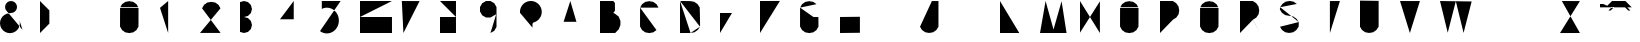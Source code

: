 SplineFontDB: 3.0
FontName: La_roquette
FullName: TurtleBase La Roquette
FamilyName: TurtleBase
Weight: Medium
Copyright: Created by Alice/Vincent/Margot/Lorene, with FontForge 2.0 (http://fontforge.sf.net)
UComments: "2012-11-21: Created." 
Version: 001.000
ItalicAngle: 0
UnderlinePosition: -100
UnderlineWidth: 50
Ascent: 800
Descent: 200
UFOAscent: 800
UFODescent: -200
LayerCount: 2
Layer: 0 0 "Back"  1
Layer: 1 0 "Fore"  0
FSType: 1
OS2Version: 0
OS2_WeightWidthSlopeOnly: 0
OS2_UseTypoMetrics: 0
CreationTime: 1353602365
ModificationTime: 1353602365
PfmFamily: 0
TTFWeight: 500
TTFWidth: 5
LineGap: 0
VLineGap: 0
OS2TypoAscent: 800
OS2TypoAOffset: 0
OS2TypoDescent: 200
OS2TypoDOffset: 0
OS2TypoLinegap: 90
OS2WinAscent: 800
OS2WinAOffset: 0
OS2WinDescent: -72
OS2WinDOffset: 0
HheadAscent: 0
HheadAOffset: 1
HheadDescent: 0
HheadDOffset: 1
OS2Vendor: 'PfEd'
DEI: 91125
LangName: 1033 "" "" "" "" "" "Version 001.000" 
Encoding: UnicodeBmp
UnicodeInterp: none
NameList: Adobe Glyph List
DisplaySize: -96
AntiAlias: 1
FitToEm: 1
WinInfo: 48 8 2
BeginChars: 65537 42

StartChar: zero
Encoding: 48 48 0
Width: 1000
VWidth: 0
GlyphClass: 2
Flags: W
LayerCount: 2
Fore
SplineSet
462.917 634.675 m 0
 467.312 643 3.45898 157 1.72949 160 c 0
462.917 634.675 m 0
 464 634 462.521 160 462.521 160 c 1
 412.521 73.3975 l 1
 330.605 16.0391 l 1
 232.125 -1.3252 l 1
 133.645 16.0391 l 1
 51.7295 73.3975 l 1
 1.72949 160 l 1
 1.72949 160 0 184 2.125 634.675 c 0
462.917 634.675 m 1
 412.917 721.277 l 1
 331.002 778.636 l 1
 232.521 796 l 1
 134.041 778.636 l 1
 52.125 721.277 l 1
 2.125 634.675 l 1
EndSplineSet
EndChar

StartChar: one
Encoding: 49 49 1
Width: 1000
VWidth: 0
GlyphClass: 2
Flags: W
LayerCount: 2
Fore
SplineSet
204.184 0.37207 m 1
 204.184 800 l 1
 0 628.67 l 1
EndSplineSet
EndChar

StartChar: three
Encoding: 51 51 2
Width: 1000
VWidth: 0
GlyphClass: 2
Flags: W
LayerCount: 2
Fore
SplineSet
0 27.1553 m 1
 99.9531 0.37207 l 1
 199.907 27.1553 l 1
 273.078 100.326 l 1
 299.86 200.279 l 1
 273.078 300.232 l 1
 199.907 373.403 l 1
 99.9531 400.187 l 1
 199.907 426.969 l 1
 273.078 500.14 l 1
 299.86 600.093 l 1
 273.078 700.047 l 1
 199.907 773.218 l 1
 99.9531 800 l 1
 0 773.218 l 1
EndSplineSet
EndChar

StartChar: two
Encoding: 50 50 3
Width: 1000
VWidth: 0
GlyphClass: 2
Flags: WO
LayerCount: 2
Fore
SplineSet
51.6475 618 m 0
51.6475 618 m 1
 101.647 704.602 l 1
 183.563 761.961 l 1
 282.044 779.325 l 1
 380.524 761.961 l 1
 462.439 704.602 l 1
 512.439 618 l 1
 0 1.94824 l 1
 515.295 1.94824 l 1
EndSplineSet
EndChar

StartChar: four
Encoding: 52 52 4
Width: 1000
VWidth: 0
GlyphClass: 2
Flags: W
LayerCount: 2
Fore
SplineSet
1.03711 343.07 m 1
 572.199 343.07 l 1
 343.734 343.07 l 1
 343.734 0.37207 l 1
 343.734 800 l 1
 0 343.85 l 1
EndSplineSet
EndChar

StartChar: five
Encoding: 53 53 5
Width: 1000
VWidth: 0
GlyphClass: 2
Flags: W
LayerCount: 2
Fore
SplineSet
515.885 800 m 1
 45.2832 800 l 1
 45.2832 603.473 l 1
 94.4189 622.677 l 1
 145.914 632.428 l 1
 198.203 632.428 l 1
 249.697 622.677 l 1
 298.833 603.473 l 1
 344.117 575.397 l 1
 384.173 539.304 l 1
 417.783 496.29 l 1
 443.928 447.662 l 1
 461.812 394.897 l 1
 470.892 339.601 l 1
 470.892 283.449 l 1
 461.812 228.151 l 1
 443.928 175.388 l 1
 417.783 126.76 l 1
 384.173 83.7451 l 1
 344.117 47.6523 l 1
 298.833 19.5771 l 1
 249.697 0.37207 l 1
 198.203 -9.37793 l 1
 145.914 -9.37793 l 1
 94.4189 0.37207 l 1
 45.2832 19.5771 l 1
 0 47.6523 l 1
EndSplineSet
EndChar

StartChar: six
Encoding: 54 54 6
Width: 1000
VWidth: 0
GlyphClass: 2
Flags: W
LayerCount: 2
Fore
SplineSet
799.628 800 m 1
 0 800 l 1
 0 0.37207 l 1
 799.628 0.37207 l 1
 799.628 400.187 l 1
 0 400.187 l 1
EndSplineSet
EndChar

StartChar: nine
Encoding: 57 57 7
Width: 1000
VWidth: 0
GlyphClass: 2
Flags: W
LayerCount: 2
Fore
SplineSet
261.604 0.37207 m 1
 357.358 55.6562 l 1
 412.643 151.41 l 1
 412.643 648.962 l 1
 357.358 744.717 l 1
 261.604 800 l 1
 151.038 800 l 1
 55.2832 744.717 l 1
 0 648.962 l 1
 0 538.396 l 1
 55.2832 442.642 l 1
 151.038 387.357 l 1
 261.604 387.357 l 1
 405.235 470.283 l 1
EndSplineSet
EndChar

StartChar: eight
Encoding: 56 56 8
Width: 1000
VWidth: 0
GlyphClass: 2
Flags: W
LayerCount: 2
Fore
SplineSet
0 800 m 1
 399.813 800 l 1
 399.813 400.187 l 1
 0 400.187 l 1
 0 800 l 1
 0 0.37207 l 1
 399.813 0.37207 l 1
 399.813 400.187 l 1
EndSplineSet
EndChar

StartChar: question
Encoding: 63 63 9
Width: 1000
VWidth: 0
GlyphClass: 2
Flags: W
LayerCount: 2
Fore
SplineSet
0 504.837 m 1
 0 552.329 l 1
 8.24707 599.1 l 1
 24.4902 643.727 l 1
 48.2363 684.856 l 1
 78.7627 721.237 l 1
 115.144 751.764 l 1
 156.273 775.51 l 1
 200.9 791.753 l 1
 247.671 800 l 1
 295.163 800 l 1
 341.934 791.753 l 1
 386.561 775.51 l 1
 427.69 751.764 l 1
 464.071 721.237 l 1
 494.598 684.856 l 1
 518.344 643.727 l 1
 534.587 599.1 l 1
 542.834 552.329 l 1
 542.834 504.837 l 1
 534.587 458.066 l 1
 518.344 413.439 l 1
 494.598 372.31 l 1
 464.071 335.929 l 1
 427.69 305.402 l 1
 386.561 281.656 l 1
 341.934 265.413 l 1
 323.743 250.149 l 1
 311.87 229.585 l 1
 311.87 134.601 l 1
311.87 27.8711 m 1
 311.87 4.12598 l 1
EndSplineSet
EndChar

StartChar: hyphen
Encoding: 45 45 10
Width: 1000
VWidth: 0
GlyphClass: 2
Flags: W
LayerCount: 2
Fore
SplineSet
0 800 m 1
 230.97 800 l 1
EndSplineSet
EndChar

StartChar: seven
Encoding: 55 55 11
Width: 1000
VWidth: 0
GlyphClass: 2
Flags: W
LayerCount: 2
Fore
SplineSet
215.236 501.388 m 1
 451.778 501.388 l 1
45.7842 800 m 1
 489.778 798.388 l 1
 85.2363 0 l 1
EndSplineSet
EndChar

StartChar: C
Encoding: 67 67 12
Width: 1000
VWidth: 0
GlyphClass: 2
Flags: W
LayerCount: 2
Fore
SplineSet
412.521 73.3975 m 1
 330.605 16.0391 l 1
 232.125 -1.3252 l 1
 133.645 16.0391 l 1
 51.7295 73.3975 l 1
 1.72949 160 l 1
 1.72949 160 0 184 2.125 634.675 c 0
462.917 634.675 m 1
 412.917 721.277 l 1
 331.002 778.636 l 1
 232.521 796 l 1
 134.041 778.636 l 1
 52.125 721.277 l 1
 2.125 634.675 l 1
EndSplineSet
EndChar

StartChar: parenright
Encoding: 41 41 13
Width: 1000
VWidth: 0
GlyphClass: 2
Flags: W
LayerCount: 2
Fore
SplineSet
0 0.37207 m 1
 234.205 234.578 l 1
 234.205 565.795 l 1
 0 800 l 1
EndSplineSet
EndChar

StartChar: ampersand
Encoding: 38 38 14
Width: 1000
VWidth: 0
GlyphClass: 2
Flags: W
LayerCount: 2
Fore
SplineSet
564.029 78.0117 m 1
 146.525 575.573 l 1
 128.754 624.401 l 1
 128.754 676.363 l 1
 146.525 725.191 l 1
 179.926 764.996 l 1
 224.926 790.977 l 1
 276.099 800 l 1
 327.271 790.977 l 1
 372.271 764.996 l 1
 405.671 725.191 l 1
 423.442 676.363 l 1
 423.442 624.401 l 1
 405.671 575.573 l 1
 372.271 535.769 l 1
 327.271 509.788 l 1
 276.099 500.765 l 1
 224.926 491.741 l 1
 173.754 482.719 l 1
 114.887 455.269 l 1
 65.1309 413.519 l 1
 27.876 360.312 l 1
 5.66113 299.277 l 1
 0 234.572 l 1
 11.2783 170.607 l 1
 38.7285 111.74 l 1
 80.4795 61.9844 l 1
 133.685 24.7295 l 1
 194.72 2.51465 l 1
 259.425 -3.14648 l 1
 323.39 8.13281 l 1
 382.257 35.582 l 1
 432.013 77.333 l 1
 469.268 130.538 l 1
 491.482 191.573 l 1
 497.144 256.278 l 1
 485.865 320.244 l 1
EndSplineSet
EndChar

StartChar: A
Encoding: 65 65 15
Width: 1000
VWidth: 0
GlyphClass: 2
Flags: W
LayerCount: 2
Fore
SplineSet
-0.00292969 0 m 1
 257.997 800 l 1
 493.997 0 l 1
 410.997 280 l 1
 90.3369 280.242 l 1
EndSplineSet
EndChar

StartChar: B
Encoding: 66 66 16
Width: 1000
VWidth: 0
GlyphClass: 2
Flags: W
LayerCount: 2
Fore
SplineSet
0 0 m 1
 0 704 l 1
 0 800 l 1
 332.706 800 l 1
 372.706 752 l 1
 374.706 560 l 1
 332.706 500 l 1
 0 500 l 1
 332.706 500 l 1
 331.813 504.494 374 483 374 483 c 1
 469.115 408 l 1
 511 300 l 1
 511 201 l 1
 511 201 484.391 131 471 96 c 1
 379 0 l 1
 0 0 l 1
EndSplineSet
EndChar

StartChar: D
Encoding: 68 68 17
Width: 1000
VWidth: 0
GlyphClass: 2
Flags: W
LayerCount: 2
Fore
SplineSet
264.466 1.67969 m 0
 263 0 0 -0.556641 0 -0.556641 c 1
 0 801.388 l 1
500 158.249 m 0
 506 165.249 493.055 641.044 493.055 641.044 c 1
 437.916 722.891 l 1
 356 780.249 l 1
 257.521 797.613 l 1
 257.521 797.613 0 801.249 0 801.388 c 0
500 158.249 m 1
 444.861 76.4023 l 1
 362.945 19.0439 l 1
 264.466 1.67969 l 1
0 801.388 m 1
 0 -0.556641 l 1
EndSplineSet
EndChar

StartChar: G
Encoding: 71 71 18
Width: 1000
VWidth: 0
GlyphClass: 2
Flags: W
LayerCount: 2
Fore
SplineSet
336.918 400 m 0
 492.918 400 459.918 400 459.918 400 c 1
 462.521 160 l 1
 412.521 73.3975 l 1
 330.605 16.0391 l 1
 232.125 -1.3252 l 1
 133.645 16.0391 l 1
 51.7295 73.3975 l 1
 1.72949 160 l 1
 1.72949 160 0 184 2.125 634.675 c 0
412.917 721.277 m 1
 331.002 778.636 l 1
 232.521 796 l 1
 134.041 778.636 l 1
 52.125 721.277 l 1
 2.125 634.675 l 1
EndSplineSet
EndChar

StartChar: F
Encoding: 70 70 19
Width: 1000
VWidth: 0
GlyphClass: 2
Flags: W
LayerCount: 2
Fore
SplineSet
247.464 505 m 1
 0 502 l 1
0 -0 m 1
 0 502 l 1
 0 800 l 1
 497.779 802 l 1
EndSplineSet
EndChar

StartChar: H
Encoding: 72 72 20
Width: 1000
VWidth: 0
GlyphClass: 2
Flags: W
LayerCount: 2
Fore
SplineSet
0 0.37207 m 1
 0 800 l 1
 0 400.187 l 1
 497.778 406 l 1
 497.778 805.813 l 1
 497.778 6.18555 l 1
EndSplineSet
EndChar

StartChar: I
Encoding: 73 73 21
Width: 1000
VWidth: 0
GlyphClass: 2
Flags: W
LayerCount: 2
Fore
SplineSet
1 0.37207 m 1
 1 800 l 1
EndSplineSet
EndChar

StartChar: E
Encoding: 69 69 22
Width: 1000
VWidth: 0
GlyphClass: 2
Flags: W
LayerCount: 2
Fore
SplineSet
0 0.37207 m 1
 500.813 0.37207 l 1
 0 0.37207 l 1
 0 500.187 l 1
 299.86 500.187 l 1
0 800 m 1
 499.813 800 l 1
EndSplineSet
EndChar

StartChar: O
Encoding: 79 79 23
Width: 1000
VWidth: 0
GlyphClass: 2
Flags: W
LayerCount: 2
Fore
SplineSet
462.917 634.675 m 0
 464 634 462.521 160 462.521 160 c 1
 412.521 73.3975 l 1
 330.605 16.0391 l 1
 232.125 -1.3252 l 1
 133.645 16.0391 l 1
 51.7295 73.3975 l 1
 1.72949 160 l 1
 1.72949 160 0 184 2.125 634.675 c 0
462.917 634.675 m 1
 412.917 721.277 l 1
 331.002 778.636 l 1
 232.521 796 l 1
 134.041 778.636 l 1
 52.125 721.277 l 1
 2.125 634.675 l 1
EndSplineSet
EndChar

StartChar: J
Encoding: 74 74 24
Width: 1000
VWidth: 0
GlyphClass: 2
Flags: W
LayerCount: 2
Fore
SplineSet
298 800 m 1
 461.813 799 l 1
 461.813 157.372 l 1
 410.792 75.7852 l 1
 328.876 18.4268 l 1
 230.396 1.0625 l 1
 131.915 18.4268 l 1
 50 75.7852 l 1
 0 156.632 l 1
EndSplineSet
EndChar

StartChar: K
Encoding: 75 75 25
Width: 1000
VWidth: 0
GlyphClass: 2
Flags: W
LayerCount: 2
Fore
SplineSet
0 799.058 m 1
 0 0.37207 l 1
0 468.783 m 1
 370.217 800 l 1
87.2109 544 m 1
 492.421 8.8877 l 1
EndSplineSet
EndChar

StartChar: L
Encoding: 76 76 26
Width: 1000
VWidth: 0
GlyphClass: 2
Flags: W
LayerCount: 2
Fore
SplineSet
0 800 m 1
 0 0.37207 l 1
 482.813 0.37207 l 1
EndSplineSet
EndChar

StartChar: M
Encoding: 77 77 27
Width: 1000
VWidth: 0
GlyphClass: 2
Flags: W
LayerCount: 2
Fore
SplineSet
664.055 0 m 1
 540.297 794.252 l 1
 338.055 88.002 l 1
 140.242 800 l 1
 0.0546875 0 l 1
EndSplineSet
EndChar

StartChar: N
Encoding: 78 78 28
Width: 1000
VWidth: 0
GlyphClass: 2
Flags: W
LayerCount: 2
Fore
SplineSet
0 8.40918 m 1
 0 800 l 1
 497.779 0 l 1
 497.779 791.591 l 1
EndSplineSet
EndChar

StartChar: T
Encoding: 84 84 29
Width: 1000
VWidth: 0
GlyphClass: 2
Flags: W
LayerCount: 2
Fore
SplineSet
247.464 -0.62793 m 1
 247.464 799 l 1
 0 800 l 1
 497.778 799 l 1
EndSplineSet
EndChar

StartChar: P
Encoding: 80 80 30
Width: 1000
VWidth: 0
GlyphClass: 2
Flags: W
LayerCount: 2
Fore
SplineSet
325.469 334.208 m 0
325.469 334.208 m 0
 325.315 334 2.62988 331 1.31543 331 c 0
325.469 334.208 m 1
 406.315 384.208 l 1
 463.674 466.123 l 1
 481.038 564.604 l 1
 463.674 663.084 l 1
 406.315 745 l 1
 324.469 800.139 l 1
 0 800 l 1
 0 0.37207 l 1
EndSplineSet
EndChar

StartChar: Q
Encoding: 81 81 31
Width: 1000
VWidth: 0
GlyphClass: 2
Flags: W
LayerCount: 2
Fore
SplineSet
462.917 634.675 m 0
 464 634 462.521 160 462.521 160 c 1
 412.521 73.3975 l 1
 330.605 16.0391 l 1
 232.125 -1.3252 l 1
 133.645 16.0391 l 1
 51.7295 73.3975 l 1
 1.72949 160 l 1
 1.72949 160 0 184 2.125 634.675 c 0
462.917 634.675 m 1
 412.917 721.277 l 1
 331.002 778.636 l 1
 232.521 796 l 1
 134.041 778.636 l 1
 52.125 721.277 l 1
 2.125 634.675 l 1
273.475 73.2812 m 0
273.475 73.2812 m 1
 474.814 0 l 1
EndSplineSet
EndChar

StartChar: R
Encoding: 82 82 32
Width: 1000
VWidth: 0
GlyphClass: 2
Flags: W
LayerCount: 2
Fore
SplineSet
325.469 334.208 m 0
 319.986 331 431.924 130.341 499.985 -0 c 0
325.469 334.208 m 0
325.469 334.208 m 0
 325.315 334 2.62988 331 1.31543 331 c 0
325.469 334.208 m 1
 406.315 384.208 l 1
 463.674 466.123 l 1
 481.038 564.604 l 1
 463.674 663.084 l 1
 406.315 745 l 1
 324.469 800.139 l 1
 0 800 l 1
 0 0.37207 l 1
EndSplineSet
EndChar

StartChar: S
Encoding: 83 83 33
Width: 1000
VWidth: 0
GlyphClass: 2
Flags: W
LayerCount: 2
Fore
SplineSet
469.12 273.794 m 0
 472 278 465.931 157.632 465.931 157.632 c 1
 410.792 75.7852 l 1
 328.876 18.4268 l 1
 230.396 1.0625 l 1
 131.915 18.4268 l 1
 50 75.7852 l 1
 0 156.632 l 1
4.44727 645.071 m 0
 0 650 -2.01855 586.487 -2.01855 586.487 c 1
 47.9814 505.641 l 1
 129.896 448.282 l 1
 228.378 430.918 l 1
 332.065 412.999 l 1
 413.981 355.641 l 1
 469.12 273.794 l 1
4.44727 645.071 m 1
 59.5859 726.918 l 1
 141.502 784.276 l 1
 239.981 801.641 l 1
 338.463 784.276 l 1
 420.378 726.918 l 1
EndSplineSet
EndChar

StartChar: V
Encoding: 86 86 34
Width: 1000
VWidth: 0
GlyphClass: 2
Flags: W
LayerCount: 2
Fore
SplineSet
0 800 m 1
 247.464 0 l 1
 497.778 799 l 1
EndSplineSet
EndChar

StartChar: W
Encoding: 87 87 35
Width: 1000
VWidth: 0
GlyphClass: 2
Flags: W
LayerCount: 2
Fore
SplineSet
0 800 m 1
 193.753 8.11035 l 1
 395.847 794.296 l 1
 589.6 2.40527 l 1
 791.693 788.591 l 1
EndSplineSet
EndChar

StartChar: X
Encoding: 88 88 36
Width: 1000
VWidth: 0
GlyphClass: 2
Flags: W
LayerCount: 2
Fore
SplineSet
0 800 m 1
 497.778 0 l 1
497.778 800.557 m 1
 0 -0.556641 l 1
EndSplineSet
EndChar

StartChar: U
Encoding: 85 85 37
Width: 1000
VWidth: 0
GlyphClass: 2
Flags: W
LayerCount: 2
Fore
SplineSet
465.931 804 m 1
 465.931 157.632 l 1
 410.792 75.7852 l 1
 328.876 18.4268 l 1
 230.396 1.0625 l 1
 131.915 18.4268 l 1
 50 75.7852 l 1
 0 156.632 l 1
 0 810 l 1
EndSplineSet
EndChar

StartChar: Y
Encoding: 89 89 38
Width: 1000
VWidth: 0
GlyphClass: 2
Flags: W
LayerCount: 2
Fore
SplineSet
61.3896 801.549 m 1
 304.39 501.388 l 1
497.778 795.388 m 1
 0 0 l 1
EndSplineSet
EndChar

StartChar: Z
Encoding: 90 90 39
Width: 1000
VWidth: 0
GlyphClass: 2
Flags: W
LayerCount: 2
Fore
SplineSet
155.778 501.388 m 1
 419.778 501.388 l 1
45.7842 800 m 1
 497.778 798.388 l 1
 0 -0.556641 l 1
 497.778 0 l 1
EndSplineSet
EndChar

StartChar: u1F422
Encoding: 65536 128034 40
Width: 1000
VWidth: 0
GlyphClass: 2
Flags: W
LayerCount: 2
Fore
SplineSet
300.368 800 m 1
 635.878 800 l 1
 794.038 641.84 l 1
 123.02 641.84 l 1
 682.202 641.84 l 1
 761.282 562.759 l 1
 705.364 562.759 l 1
 626.283 641.84 l 1
 290.774 641.84 l 1
 211.694 562.759 l 1
 267.612 562.759 l 1
 346.692 641.84 l 1
 139.796 641.84 l 1
 297.956 800 l 1
 139.796 641.84 l 1
 0 641.84 l 1
 0 725.717 l 1
 83.877 725.717 l 1
 180.168 680.815 l 1
EndSplineSet
EndChar

StartChar: space
Encoding: 32 32 41
Width: 1000
VWidth: 0
GlyphClass: 2
Flags: W
LayerCount: 2
EndChar
EndChars
EndSplineFont
